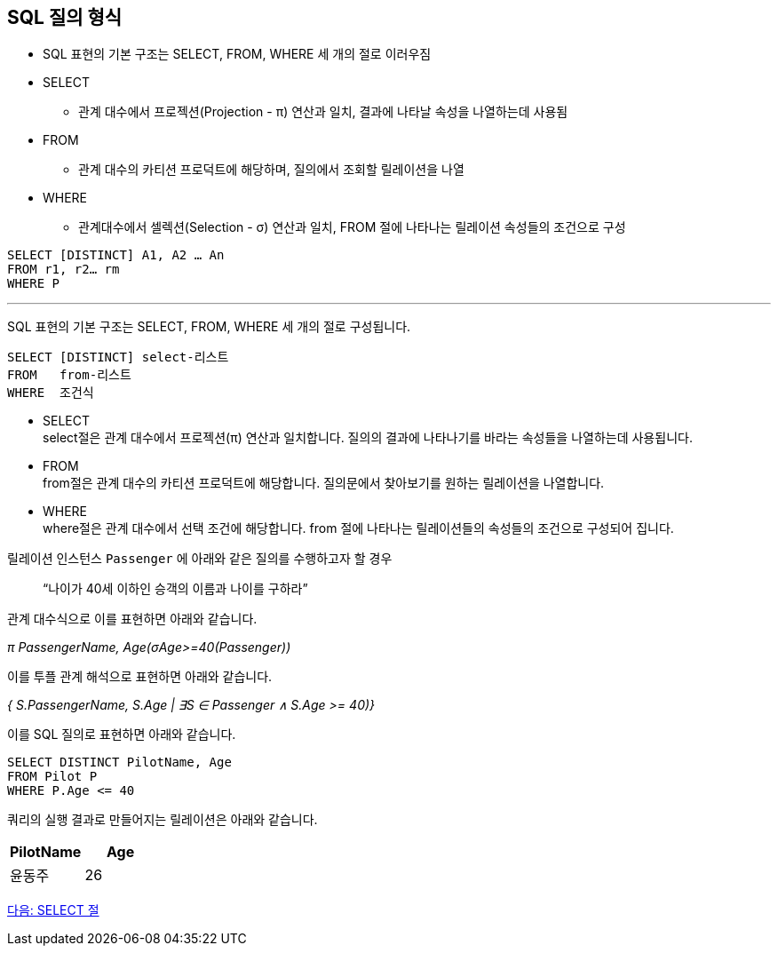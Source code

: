 == SQL 질의 형식

* SQL 표현의 기본 구조는 SELECT, FROM, WHERE 세 개의 절로 이러우짐
* SELECT
** 관계 대수에서 프로젝션(Projection - π) 연산과 일치, 결과에 나타날 속성을 나열하는데 사용됨
* FROM
** 관계 대수의 카티션 프로덕트에 해당하며, 질의에서 조회할 릴레이션을 나열
* WHERE
** 관계대수에서 셀렉션(Selection - σ) 연산과 일치, FROM 절에 나타나는 릴레이션 속성들의 조건으로 구성

[source, sql]
----
SELECT [DISTINCT] A1, A2 … An
FROM r1, r2… rm
WHERE P
----

---

SQL 표현의 기본 구조는 SELECT, FROM, WHERE 세 개의 절로 구성됩니다.

[source, sql]
----
SELECT [DISTINCT] select-리스트
FROM   from-리스트
WHERE  조건식
----

* SELECT +
select절은 관계 대수에서 프로젝션(π) 연산과 일치합니다. 질의의 결과에 나타나기를 바라는 속성들을 나열하는데 사용됩니다.
* FROM +
from절은 관계 대수의 카티션 프로덕트에 해당합니다. 질의문에서 찾아보기를 원하는 릴레이션을 나열합니다.
* WHERE +
where절은 관계 대수에서 선택 조건에 해당합니다. from 절에 나타나는 릴레이션들의 속성들의 조건으로 구성되어 집니다.

릴레이션 인스턴스 `Passenger` 에 아래와 같은 질의를 수행하고자 할 경우

> “나이가 40세 이하인 승객의 이름과 나이를 구하라”

관계 대수식으로 이를 표현하면 아래와 같습니다.

_π PassengerName, Age(σAge>=40(Passenger))_

이를 투플 관계 해석으로 표현하면 아래와 같습니다.

_{ S.PassengerName, S.Age | ∃S ∈ Passenger ∧ S.Age >= 40)}_

이를 SQL 질의로 표현하면 아래와 같습니다.

[source, sql]
----
SELECT DISTINCT PilotName, Age
FROM Pilot P
WHERE P.Age <= 40
----

쿼리의 실행 결과로 만들어지는 릴레이션은 아래와 같습니다.

[cols="1, 1" options=header]
|===
|PilotName	|Age
|윤동주	|26
|===

link:./13_select_clause.adoc[다음: SELECT 절]